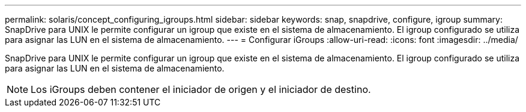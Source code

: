 ---
permalink: solaris/concept_configuring_igroups.html 
sidebar: sidebar 
keywords: snap, snapdrive, configure, igroup 
summary: SnapDrive para UNIX le permite configurar un igroup que existe en el sistema de almacenamiento. El igroup configurado se utiliza para asignar las LUN en el sistema de almacenamiento. 
---
= Configurar iGroups
:allow-uri-read: 
:icons: font
:imagesdir: ../media/


[role="lead"]
SnapDrive para UNIX le permite configurar un igroup que existe en el sistema de almacenamiento. El igroup configurado se utiliza para asignar las LUN en el sistema de almacenamiento.


NOTE: Los iGroups deben contener el iniciador de origen y el iniciador de destino.
